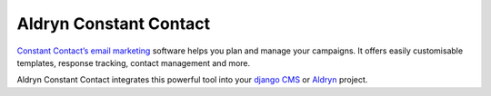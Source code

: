 Aldryn Constant Contact
=======================

`Constant Contact’s email marketing <http://constantcontact.com>`_ software helps you plan and manage your campaigns.
It offers easily customisable templates, response tracking, contact management and more. 

Aldryn Constant Contact integrates this powerful tool into your `django CMS <http://django-cms.org>`_ or 
`Aldryn <http://aldryn.com>`_ project.
